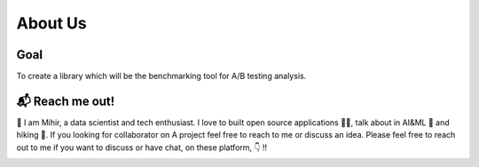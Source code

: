==============
About Us
==============

Goal 
`````
To create a library which will be the benchmarking tool for A/B testing analysis. 


📬 Reach me out!
``````````````````
👋 I am Mihir, a data scientist and tech enthusiast. I love to built open source applications 🧑‍💻, talk about
in AI&ML 📢 and hiking 🧗. If you looking for collaborator on A project feel free to reach to me or discuss an idea.
Please feel free to reach out to me if you want to discuss or have chat, on these platform, 👇 !!

|linkedin|  |github|  |gmail|  |twitter|


.. |linkedin| image:: https://img.shields.io/badge/-Linkedin-0A66C2?style=for-the-badge&labelColor=0e76a8&logo=linkedin&logoColor=white
   :target: https://www.linkedin.com/in/mihirdeo16/
.. |github| image:: https://img.shields.io/badge/-GitHub-181717?style=for-the-badge&labelColor=181717&logo=GitHub&logoColor=white
   :target: https://github.com/mihirdeo16
.. |gmail| image:: https://img.shields.io/badge/-Gmail-EA4335?style=for-the-badge&labelColor=EA4335&logo=gmail&logoColor=white
   :target: mihirdeo16@gmail.com
.. |twitter| image:: https://img.shields.io/badge/-Twitter-1DA1F2?style=for-the-badge&labelColor=1DA1F2&logo=twitter&logoColor=white
   :target: https://twitter.com/DeoMihir_7
